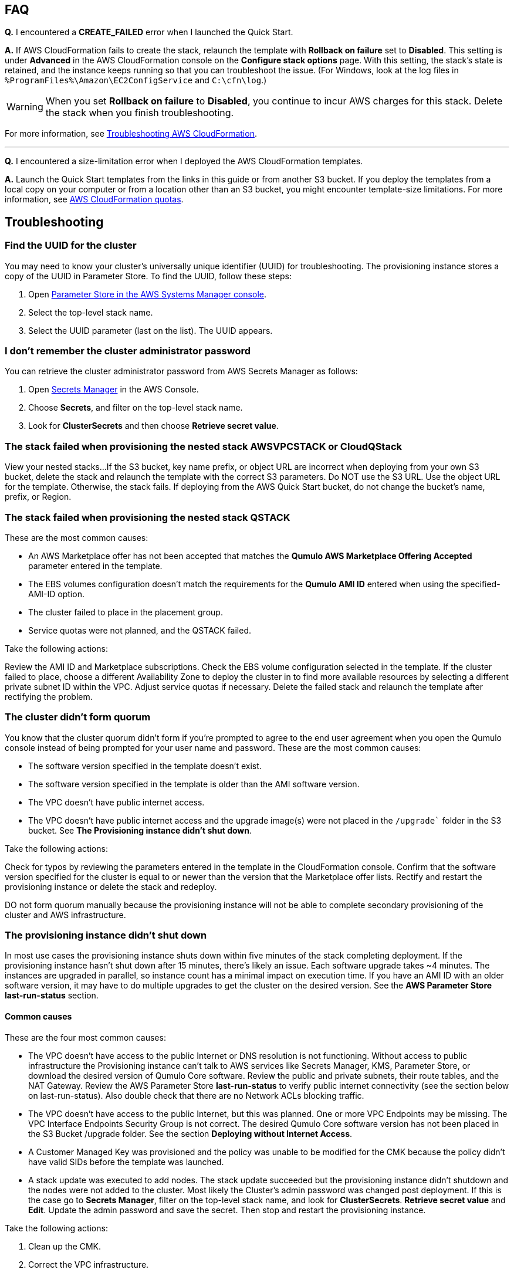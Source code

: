 == FAQ

*Q.* I encountered a *CREATE_FAILED* error when I launched the Quick Start.

*A.* If AWS CloudFormation fails to create the stack, relaunch the template with *Rollback on failure* set to *Disabled*. This setting is under *Advanced* in the AWS CloudFormation console on the *Configure stack options* page. With this setting, the stack’s state is retained, and the instance keeps running so that you can troubleshoot the issue. (For Windows, look at the log files in `%ProgramFiles%\Amazon\EC2ConfigService` and `C:\cfn\log`.)
// Customize this answer if needed. For example, if you’re deploying on Linux instances, either provide the location for log files on Linux or omit the final sentence. If the Quick Start has no EC2 instances, revise accordingly (something like "and the assets keep running").

WARNING: When you set *Rollback on failure* to *Disabled*, you continue to incur AWS charges for this stack. Delete the stack when you finish troubleshooting.

For more information, see https://docs.aws.amazon.com/AWSCloudFormation/latest/UserGuide/troubleshooting.html[Troubleshooting AWS CloudFormation^].

'''

*Q.* I encountered a size-limitation error when I deployed the AWS CloudFormation templates.

*A.* Launch the Quick Start templates from the links in this guide or from another S3 bucket. If you deploy the templates from a local copy on your computer or from a location other than an S3 bucket, you might encounter template-size limitations. For more information, see http://docs.aws.amazon.com/AWSCloudFormation/latest/UserGuide/cloudformation-limits.html[AWS CloudFormation quotas^].


== Troubleshooting

//TODO Dave, Please tighten up the Troubleshooting section however you can, per our conversation, making sure that all headings are stated as problem statements. Keep only those screenshots that add value.

=== Find the UUID for the cluster

You may need to know your cluster's universally unique identifier (UUID) for troubleshooting. The provisioning instance stores a copy of the UUID in Parameter Store. To find the UUID, follow these steps: 

. Open https://console.aws.amazon.com/systems-manager/parameters/[Parameter Store in the AWS Systems Manager console^].
. Select the top-level stack name.  
. Select the UUID parameter (last on the list). The UUID appears.

//TODO Dave, which of the following procedures require a UUID? It seems odd that we never mention it again.

=== I don't remember the cluster administrator password

You can retrieve the cluster administrator password from AWS Secrets Manager as follows:

. Open https://console.aws.amazon.com/secretsmanager[Secrets Manager^] in the AWS Console.
. Choose *Secrets*, and filter on the top-level stack name. 
. Look for *ClusterSecrets* and then choose *Retrieve secret value*.

=== The stack failed when provisioning the nested stack AWSVPCSTACK or CloudQStack

View your nested stacks...
If the S3 bucket, key name prefix, or object URL are incorrect when deploying from your own S3 bucket, delete the stack and relaunch the template with the correct S3 parameters. Do NOT use the S3 URL. Use the object URL for
the template. Otherwise, the stack fails. If deploying from the AWS Quick Start bucket, do not change the bucket's name, prefix, or Region.

//TODO Dave, Please rewrite the above chunk for clarity as we discussed. How do we know if the S3 bucket, key name prefix, or object URL are incorrect? What are the action steps? etc.

=== The stack failed when provisioning the nested stack QSTACK

These are the most common causes:

* An AWS Marketplace offer has not been accepted that matches the *Qumulo AWS Marketplace Offering Accepted* parameter entered in the template.
* The EBS volumes configuration doesn't match the requirements for the *Qumulo AMI ID* entered when using the specified-AMI-ID option.
* The cluster failed to place in the placement group.
* Service quotas were not planned, and the QSTACK failed. 

Take the following actions:

Review the AMI ID and Marketplace subscriptions. Check the EBS volume configuration selected in the template. If the cluster failed to place, choose a different Availability Zone to deploy the cluster in to find more available resources by selecting a different private subnet ID within the VPC. Adjust service quotas if necessary. Delete the failed stack and relaunch the template after rectifying the problem.

//TODO Dave, Please write out the above actions as either steps or subbullets, depending on whether they need to be done in sequence.

=== The cluster didn’t form quorum

You know that the cluster quorum didn't form if you're prompted to agree to the end user agreement when you open the Qumulo console instead of being prompted for your user name and password. These are the most common causes:

* The software version specified in the template doesn’t exist.
* The software version specified in the template is older than the AMI software version.
* The VPC doesn't have public internet access.
* The VPC doesn’t have public internet access and the upgrade image(s) were not placed in the `/upgrade`` folder in the S3 bucket. See *The Provisioning instance didn't shut down*.

//TODO Cross-link to that section heading.

Take the following actions:

Check for typos by reviewing the parameters entered in the template in the CloudFormation
console. Confirm that the software version specified for the cluster is equal to or newer than the version that the Marketplace offer lists. Rectify and restart the provisioning instance or delete the stack and redeploy.

DO not form quorum manually because the provisioning instance will not
be able to complete secondary provisioning of the cluster and AWS infrastructure.

//TODO Dave, Please write out the above actions as either steps or bullets, depending on whether they need to be done in sequence.

=== The provisioning instance didn't shut down

//TODO Dave, How might we streamline this big section with all its subsections? 

In most use cases the provisioning instance shuts down within five minutes of the stack completing deployment. If the provisioning instance hasn't shut down after 15 minutes, there's likely an issue. Each software upgrade takes ~4 minutes. The instances are upgraded in parallel, so instance count has a minimal impact on execution time. If you have an AMI ID with an older software version, it may have to do multiple upgrades to get the cluster on the desired version. See the *AWS Parameter Store last-run-status* section.

//TODO cross-link

==== Common causes

These are the four most common causes:

* The VPC doesn’t have access to the public Internet or DNS resolution is not functioning.  Without access to public infrastructure the Provisioning instance can’t talk to AWS services like Secrets Manager, KMS, Parameter Store, or download the desired version of Qumulo Core software.  Review the public and private subnets, their route tables, and the NAT Gateway.  Review the AWS Parameter Store *last-run-status* to verify public internet connectivity (see the section below on last-run-status). Also double check that there are no Network ACLs blocking traffic.
* The VPC doesn’t have access to the public Internet, but this was planned.  One or more VPC Endpoints may be missing.  The VPC Interface Endpoints Security Group is not correct.  The desired Qumulo Core software version has not been placed in the S3 Bucket /upgrade folder.  See the section *Deploying without Internet Access*.
* A Customer Managed Key was provisioned and the policy was unable to be modified for the CMK because the policy didn’t have valid SIDs before the template was launched.
* A stack update was executed to add nodes.  The stack update succeeded but the provisioning instance didn’t shutdown and the nodes were not added to the cluster.  Most likely the Cluster’s admin password was changed post deployment.  If this is the case go to *Secrets Manager*, filter on the top-level stack name, and look for *ClusterSecrets*.  *Retrieve secret value* and *Edit*.  Update the admin password and save the secret.  Then stop and restart the provisioning instance.

Take the following actions:

. Clean up the CMK.
. Correct the VPC infrastructure.
. Update the administrative password.
. Restart the provisioning instance. See the sections that follow on restarting the provisioning instance, monitoring its status in the Parameter Store, and downloading logs.

//TODO cross-link to the specific sections.

//TODO Dave, Please expand on each step above. How do we "clean up the CMK"? How do we "correct the VPC infrastructure"?

//TODO Dave, I've numbered the above as steps, but do we do these things in sequence? If not, clarify when you'd do each thing.

==== Review the AWS Parameter Store last-run status

If the provisioning instance doesn't automatically shut down, review the AWS Systems Manager Parameter Store *last-run-status* parameter to see where it stopped. As shown in the following screenshot, the parameter history shows the major blocks in the code where the provisioning instance executes. In this example, `QCluster1` was built for the first time as noted by the *Forming first quorum and configuring cluster* update to the last-run-status parameter. Two software upgrades were also performed per the Qumulo quarterly cadence to reach the 4.2.0 software release.


[#additional37]
.Parameter Store history
image::../images/image37.png[Additional37]

==== Restart the provisioning instance

The provisioning instance is designed to restart with every stack update. Further, it may be manually stopped from the AWS Console, if it doesn’t automatically stop, and then you can restart it manually. This may be helpful, for example, if the software wasn't placed in the S3 bucket when deploying without internet access, or a CMK policy wasn't cleaned up prior to deployment, or intended internet connectivity wasn’t functioning as expected and has been rectified.

//TODO Dave, In the previous paragraph, separate the description from the actions, and give enough detail to complete the actions.

==== Download the provisioning-instance log

If none of the preceding troubleshooting steps rectify your problem, you may find the
provisioning-instance log helpful. To retrieve the log follow these steps:

. Go to the AWS Console *EC2 Instances* page.
. *Check the box* beside the provisioning instance.
. Choose *Actions* in the upper-right corner.
. Choose *Monitor & troubleshoot*.
. Choose *Get system log*.
. Choose *Download* in the upper-right corner.

Feel free to review the log in the AWS Console or download it to collaborate with Qumulo
to resolve the problem. Often the log shows an obvious error that points you to the
resolution.

==== The provisioning-instance flowchart

//TODO Dave, What we do with this info? It's not clear to me why it's in the doc.

The provisioning instance executes the code in user data every boot cycle. The abbreviated flowchart, a
logic diagram, below shows the major branches and AWS SSM Parameter Store values for
the last-run status throughout the execution of the code.

[#additional38]
.The provisioning-instance flowchart
image::../images/image38.png[Additional38]
